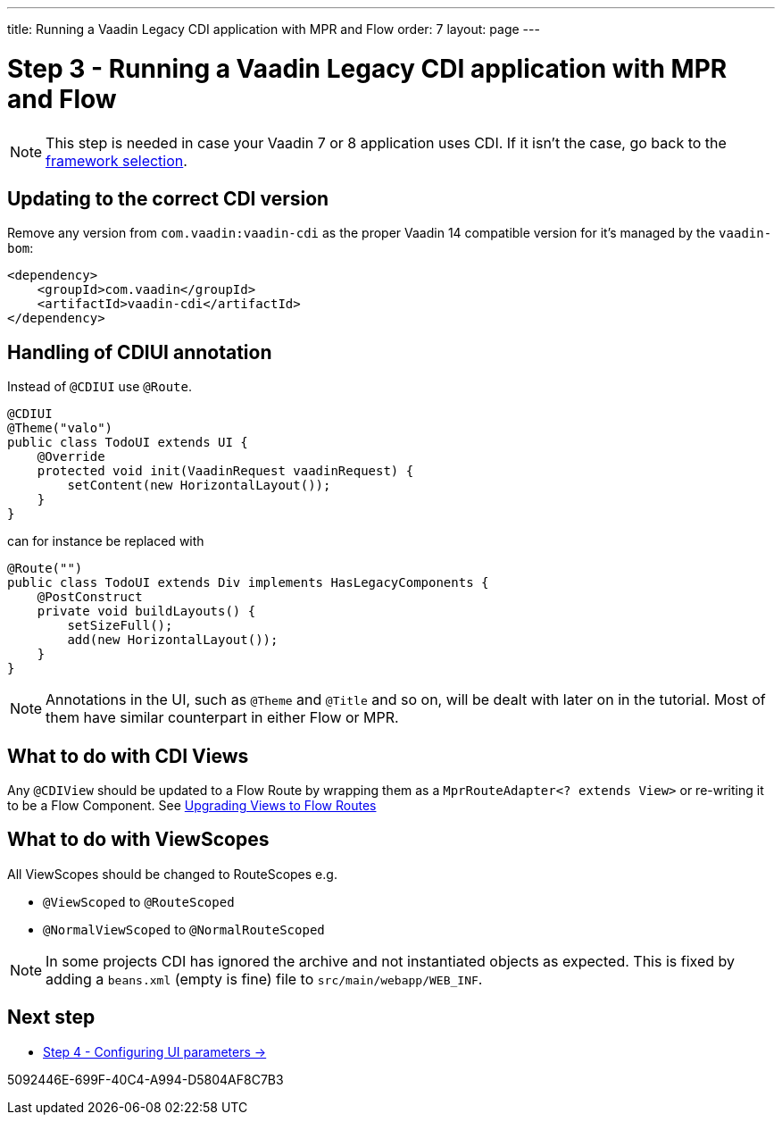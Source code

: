 ---
title: Running a Vaadin Legacy CDI application with MPR and Flow
order: 7
layout: page
---

= Step 3 - Running a Vaadin Legacy CDI application with MPR and Flow

[NOTE]
This step is needed in case your Vaadin 7 or 8 application uses CDI. If it isn't the case, go back to the <<3-legacy-uis#,framework selection>>.

== Updating to the correct CDI version

Remove any version from `com.vaadin:vaadin-cdi` as the proper Vaadin 14 compatible version for it's managed by the `vaadin-bom`:

[source,xml]
----
<dependency>
    <groupId>com.vaadin</groupId>
    <artifactId>vaadin-cdi</artifactId>
</dependency>
----

== Handling of CDIUI annotation

Instead of `@CDIUI` use `@Route`.

[source,java]
----
@CDIUI
@Theme("valo")
public class TodoUI extends UI {
    @Override
    protected void init(VaadinRequest vaadinRequest) {
        setContent(new HorizontalLayout());
    }
}
----

can for instance be replaced with

[source,java]
----
@Route("")
public class TodoUI extends Div implements HasLegacyComponents {
    @PostConstruct
    private void buildLayouts() {
        setSizeFull();
        add(new HorizontalLayout());
    }
}
----

[NOTE]
Annotations in the UI, such as `@Theme` and `@Title` and so on, will be dealt with later on in the tutorial.
Most of them have similar counterpart in either Flow or MPR.

== What to do with CDI Views

Any `@CDIView` should be updated to a Flow Route by wrapping them as a `MprRouteAdapter<? extends View>`
or re-writing it to be a Flow Component. See <<3-navigator#no-navigator,Upgrading Views to Flow Routes>>


== What to do with ViewScopes

All ViewScopes should be changed to RouteScopes e.g.

* `@ViewScoped` to `@RouteScoped`
* `@NormalViewScoped` to `@NormalRouteScoped`

[NOTE]
In some projects CDI has ignored the archive and not instantiated objects as expected. This
is fixed by adding a `beans.xml` (empty is fine) file to `src/main/webapp/WEB_INF`.

== Next step

* <<4-ui-parameters#,Step 4 - Configuring UI parameters -> >>


[.discussion-id]
5092446E-699F-40C4-A994-D5804AF8C7B3
